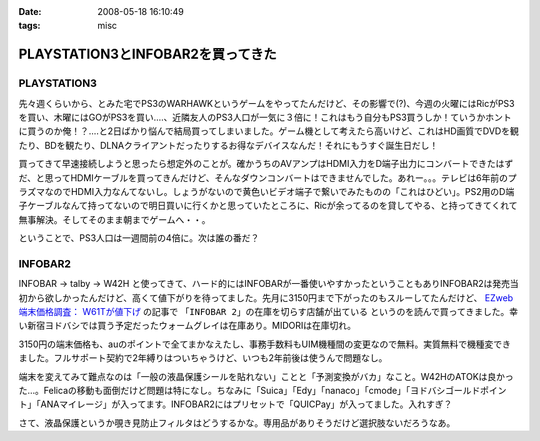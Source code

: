 :date: 2008-05-18 16:10:49
:tags: misc

=============================================
PLAYSTATION3とINFOBAR2を買ってきた
=============================================

PLAYSTATION3
--------------

先々週くらいから、とみた宅でPS3のWARHAWKというゲームをやってたんだけど、その影響で(?)、今週の火曜にはRicがPS3を買い、木曜にはGOがPS3を買い‥‥、近隣友人のPS3人口が一気に３倍に！これはもう自分もPS3買うしか！ていうかホントに買うのか俺！？‥‥と2日ばかり悩んで結局買ってしまいました。ゲーム機として考えたら高いけど、これはHD画質でDVDを観たり、BDを観たり、DLNAクライアントだったりするお得なデバイスなんだ！それにもうすぐ誕生日だし！

買ってきて早速接続しようと思ったら想定外のことが。確かうちのAVアンプはHDMI入力をD端子出力にコンバートできたはずだ、と思ってHDMIケーブルを買ってきんだけど、そんなダウンコンバートはできませんでした。あれー。。。テレビは6年前のプラズマなのでHDMI入力なんてないし。しょうがないので黄色いビデオ端子で繋いでみたものの「これはひどい」。PS2用のD端子ケーブルなんて持ってないので明日買いに行くかと思っていたところに、Ricが余ってるのを貸してやる、と持ってきてくれて無事解決。そしてそのまま朝までゲームへ・・。

ということで、PS3人口は一週間前の4倍に。次は誰の番だ？


INFOBAR2
----------
INFOBAR -> talby -> W42H と使ってきて、ハード的にはINFOBARが一番使いやすかったということもありINFOBAR2は発売当初から欲しかったんだけど、高くて値下がりを待ってました。先月に3150円まで下がったのもスルーしてたんだけど、 `EZweb端末価格調査： W61Tが値下げ`_ の記事で ``「INFOBAR 2」の在庫を切らす店舗が出ている`` というのを読んで買ってきました。幸い新宿ヨドバシでは買う予定だったウォームグレイは在庫あり。MIDORIは在庫切れ。

3150円の端末価格も、auのポイントで全てまかなえたし、事務手数料もUIM機種間の変更なので無料。実質無料で機種変できました。フルサポート契約で2年縛りはついちゃうけど、いつも2年前後は使うんで問題なし。

端末を変えてみて難点なのは「一般の液晶保護シールを貼れない」ことと「予測変換がバカ」なこと。W42HのATOKは良かった...。Felicaの移動も面倒だけど問題は特になし。ちなみに「Suica」「Edy」「nanaco」「cmode」「ヨドバシゴールドポイント」「ANAマイレージ」が入ってます。INFOBAR2にはプリセットで「QUICPay」が入ってました。入れすぎ？

さて、液晶保護というか覗き見防止フィルタはどうするかな。専用品がありそうだけど選択肢ないだろうなあ。

.. _`EZweb端末価格調査： W61Tが値下げ`: http://k-tai.impress.co.jp/cda/article/price/39898.html



.. :extend type: text/html
.. :extend:



.. :comments:
.. :comment id: 2008-05-31.8550070814
.. :title: Re:PLAYSTATION3とINFOBAR2を買ってきた
.. :author: たはら
.. :date: 2008-05-31 05:04:16
.. :email: yusei@domen.cx
.. :url: 
.. :body:
.. PS3買ったんですね！僕はダウンロード購入した鉄拳5にハマっています。
.. よかったら今度フレンド登録してください。それでは〜。
.. 
.. :comments:
.. :comment id: 2008-05-31.2991126640
.. :title: Re:PLAYSTATION3とINFOBAR2を買ってきた
.. :author: たはら
.. :date: 2008-05-31 05:11:39
.. :email: yusei@domen.cx
.. :url: 
.. :body:
.. ID書き忘れてました。。。Limbo54です。
.. それでは。
.. 
.. :comments:
.. :comment id: 2008-06-04.0610990146
.. :title: Re:PLAYSTATION3とINFOBAR2を買ってきた
.. :author: しみずかわ
.. :date: 2008-06-04 23:51:06
.. :email: 
.. :url: 
.. :body:
.. フレンド登録依頼してみました。よろしう～
.. 
